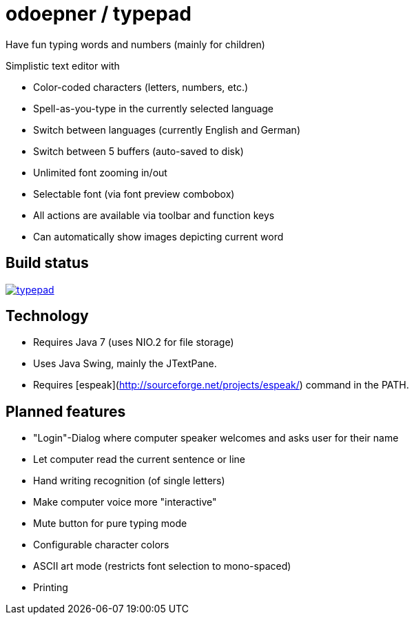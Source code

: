 = odoepner / typepad

Have fun typing words and numbers (mainly for children)

Simplistic text editor with

* Color-coded characters (letters, numbers, etc.)
* Spell-as-you-type in the currently selected language
* Switch between languages (currently English and German)
* Switch between 5 buffers (auto-saved to disk)
* Unlimited font zooming in/out
* Selectable font (via font preview combobox)
* All actions are available via toolbar and function keys
* Can automatically show images depicting current word

== Build status

image:https://travis-ci.org/odoepner/typepad.svg?branch=master[
link="https://travis-ci.org/odoepner/typepad"]

== Technology

* Requires Java 7 (uses NIO.2 for file storage)
* Uses Java Swing, mainly the JTextPane.
* Requires [espeak](http://sourceforge.net/projects/espeak/) command in the PATH.

== Planned features

* "Login"-Dialog where computer speaker welcomes and asks user for their name
* Let computer read the current sentence or line
* Hand writing recognition (of single letters)
* Make computer voice more "interactive"
* Mute button for pure typing mode
* Configurable character colors
* ASCII art mode (restricts font selection to mono-spaced)
* Printing

